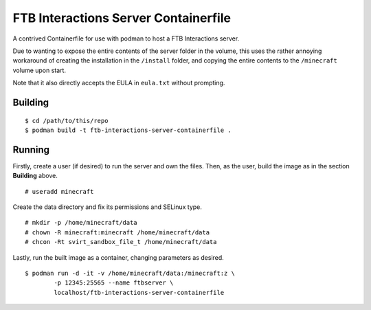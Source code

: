 #####################################
FTB Interactions Server Containerfile
#####################################

A contrived Containerfile for use with podman
to host a FTB Interactions server.

Due to wanting to expose the entire contents of
the server folder in the volume, this uses the rather
annoying workaround of creating the installation in the
``/install`` folder, and copying the entire contents
to the ``/minecraft`` volume upon start.

Note that it also directly accepts the EULA in
``eula.txt`` without prompting.

Building
========

::

	$ cd /path/to/this/repo
	$ podman build -t ftb-interactions-server-containerfile .

Running
=======

Firstly, create a user (if desired) to run the server
and own the files. Then, as the user, build the image as in
the section **Building** above. ::

	# useradd minecraft

Create the data directory and fix its permissions and
SELinux type. ::

	# mkdir -p /home/minecraft/data
	# chown -R minecraft:minecraft /home/minecraft/data
	# chcon -Rt svirt_sandbox_file_t /home/minecraft/data
	
Lastly, run the built image as a container, changing parameters
as desired. ::

	$ podman run -d -it -v /home/minecraft/data:/minecraft:z \
		-p 12345:25565 --name ftbserver \
		localhost/ftb-interactions-server-containerfile
